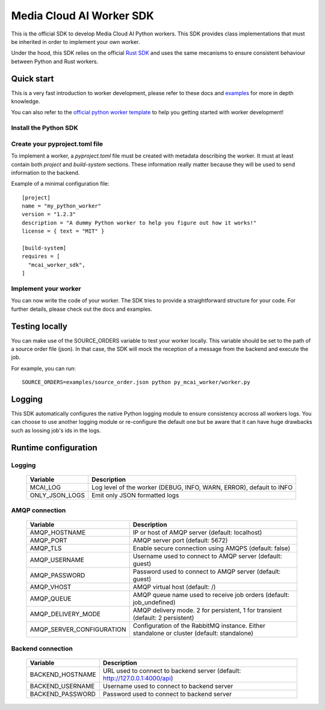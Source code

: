 .. mcai-worker-sdk documentation master file, created by
   sphinx-quickstart on Thu Jan  5 15:29:45 2023.
   You can adapt this file completely to your liking, but it should at least
   contain the root `toctree` directive.
  
.. toctree-filt::
   :maxdepth: 1
   :caption: Core components:
   :hidden:

   worker
   worker_description
   worker_parameters   

.. toctree-filt::
   :maxdepth: 1
   :caption: Advanced components:
   :hidden:
   
   :media: media/filter
   :media: media/format_context
   :media: media/frame
   job_status
   mcai_channel
   :media: media/stream_descriptor


Media Cloud AI Worker SDK 
+++++++++++++++++++++++++


This is the official SDK to develop Media Cloud AI Python workers. This SDK provides class implementations that must be inherited in order to implement your own worker.

Under the hood, this SDK relies on the official `Rust SDK <https://docs.rs/mcai_worker_sdk/latest/mcai_worker_sdk>`_ and uses the same mecanisms to ensure consistent behaviour between Python and Rust workers.

.. only:: media

  .. note::
      You are consulting the media version of this SDK.

.. only:: basic

  .. note::
      You are consulting the classic version of this SDK (without the media feature).

Quick start
-----------

This is a very fast introduction to worker development, please refer to these docs and `examples <https://gitlab.com/media-cloud-ai/sdks/py_mcai_worker_sdk/-/tree/develop/examples>`_ for more in depth knowledge.

You can also refer to the `official python worker template <https://gitlab.com/media-cloud-ai/workers/templates/python>`_ to help you getting started with worker development!

Install the Python SDK
======================

.. only:: media

  Install the SDK with pip::

    pip install mcai-worker-sdk-media

.. only:: basic

  Install the SDK with pip::

    pip install mcai-worker-sdk


Create your pyproject.toml file
===============================

To implement a worker, a `pyproject.toml` file must be created with metadata describing the worker.
It must at least contain both `project` and `build-system` sections. These information really matter because they will be used to send information to the backend.

Example of a minimal configuration file::

  [project]
  name = "my_python_worker"
  version = "1.2.3"
  description = "A dummy Python worker to help you figure out how it works!"
  license = { text = "MIT" }

  [build-system]
  requires = [
    "mcai_worker_sdk",
  ]


Implement your worker
=====================

You can now write the code of your worker. The SDK tries to provide a straightforward structure for your code. For further details, please check out the docs and examples.


Testing locally
---------------

You can make use of the SOURCE_ORDERS variable to test your worker locally. This variable should be set to the path of a source order file (json).
In that case, the SDK will mock the reception of a message from the backend and execute the job.

For example, you can run::

  SOURCE_ORDERS=examples/source_order.json python py_mcai_worker/worker.py


Logging
-------

This SDK automatically configures the native Python logging module to ensure consistency accross all workers logs.
You can choose to use another logging module or re-configure the default one but be aware that it can have huge drawbacks such as loosing job's ids in the logs.


Runtime configuration
---------------------

Logging
=======

  +----------------+----------------------------------------------------------------------------------------------+
  |   Variable     | Description                                                                                  |
  +================+==============================================================================================+
  | MCAI_LOG       | Log level of the worker (DEBUG, INFO, WARN, ERROR), default to INFO                          |
  +----------------+----------------------------------------------------------------------------------------------+
  | ONLY_JSON_LOGS | Emit only JSON formatted logs                                                                |
  +----------------+----------------------------------------------------------------------------------------------+



AMQP connection
===============

  +---------------------------+----------------------------------------------------------------------------------------------+
  |   Variable                | Description                                                                                  |
  +===========================+==============================================================================================+
  | AMQP_HOSTNAME             | IP or host of AMQP server (default: localhost)                                               |
  +---------------------------+----------------------------------------------------------------------------------------------+
  | AMQP_PORT                 | AMQP server port (default: 5672)                                                             |
  +---------------------------+----------------------------------------------------------------------------------------------+
  | AMQP_TLS                  | Enable secure connection using AMQPS (default: false)                                        |
  +---------------------------+----------------------------------------------------------------------------------------------+
  | AMQP_USERNAME             | Username used to connect to AMQP server (default: guest)                                     |
  +---------------------------+----------------------------------------------------------------------------------------------+
  | AMQP_PASSWORD             | Password used to connect to AMQP server (default: guest)                                     |
  +---------------------------+----------------------------------------------------------------------------------------------+
  | AMQP_VHOST                | AMQP virtual host (default: /)                                                               |
  +---------------------------+----------------------------------------------------------------------------------------------+
  | AMQP_QUEUE                | AMQP queue name used to receive job orders (default: job_undefined)                          |
  +---------------------------+----------------------------------------------------------------------------------------------+
  | AMQP_DELIVERY_MODE        | AMQP delivery mode. 2 for persistent, 1 for transient (default: 2 persistent)                |
  +---------------------------+----------------------------------------------------------------------------------------------+
  | AMQP_SERVER_CONFIGURATION | Configuration of the RabbitMQ instance. Either standalone or cluster (default: standalone)   |
  +---------------------------+----------------------------------------------------------------------------------------------+


Backend connection
==================

  +------------------+-------------------------------------------------------------------------------------------+
  |   Variable       | Description                                                                               |
  +==================+===========================================================================================+
  | BACKEND_HOSTNAME | URL used to connect to backend server (default: http://127.0.0.1:4000/api)                |
  +------------------+-------------------------------------------------------------------------------------------+
  | BACKEND_USERNAME | Username used to connect to backend server                                                |
  +------------------+-------------------------------------------------------------------------------------------+
  | BACKEND_PASSWORD | Password used to connect to backend server                                                |
  +------------------+-------------------------------------------------------------------------------------------+
